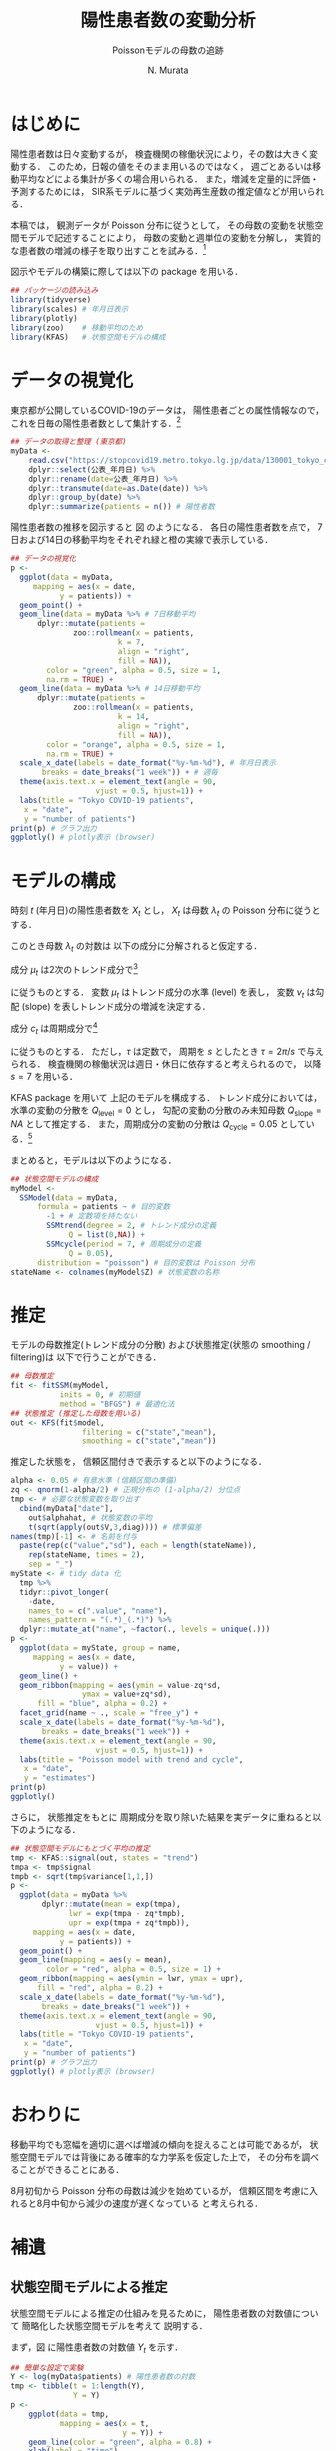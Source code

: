 #+TITLE: 陽性患者数の変動分析
#+SUBTITLE: Poissonモデルの母数の追跡
#+AUTHOR: N. Murata 
#+SUBJECT: メモ
#+KEYWORD: 感染症，確率モデル，状態空間モデル，
#+LANGUAGE: japanese
#+LaTeX_CLASS: scrartcl
#+LaTeX_CLASS_OPTIONS: [10pt,oneside,fleqn]
#+LATEX_HEADER: \usepackage[list=minted]{myhandout}
#+STARTUP: overview
#+STARTUP: hidestars
#+OPTIONS: date:t H:4 num:t toc:nil \n:nil
#+OPTIONS: @:t ::t |:t ^:t -:t f:t *:t TeX:t LaTeX:t 
#+OPTIONS: skip:nil d:nil todo:t pri:nil tags:not-in-toc
#+LINK_UP:
#+LINK_HOME:
#+PROPERTY: header-args:R :session *R* :cache yes 
#+PROPERTY: header-args:R+ :exports both :results none
#+PROPERTY: header-args:R+ :tangle yes

# C-c C-v t (tangling .R)
# C-c C-e l l (exporting .tex)

# tangle で書き出した際のヘッダ
#+begin_src R :eval no :exports none
  ### 状態空間モデルによる指数分布族の母数の追跡
  ### tokyo_covid19_patients データを用いた例
#+end_src
# latex 用の図の作成
#+begin_src R :exports none :tangle no
  quartz(file = "figs/patients_plot.pdf", type ="pdf",
	 width = 8, height = 6)
#+end_src

* はじめに

陽性患者数は日々変動するが，
検査機関の稼働状況により，その数は大きく変動する．
このため，日報の値をそのまま用いるのではなく，
週ごとあるいは移動平均などによる集計が多くの場合用いられる．
また，増減を定量的に評価・予測するためには，
SIR系モデルに基づく実効再生産数の推定値などが用いられる．

本稿では，
観測データが Poisson 分布に従うとして，
その母数の変動を状態空間モデルで記述することにより，
母数の変動と週単位の変動を分解し，
実質的な患者数の増減の様子を取り出すことを試みる．[fn:1]

図示やモデルの構築に際しては以下の package を用いる．

#+attr_latex: :options linenos
#+begin_src R
  ## パッケージの読み込み
  library(tidyverse)
  library(scales) # 年月日表示
  library(plotly) 
  library(zoo)    # 移動平均のため
  library(KFAS)   # 状態空間モデルの構成
#+end_src

* データの視覚化

東京都が公開しているCOVID-19のデータは，
陽性患者ごとの属性情報なので，
これを日毎の陽性患者数として集計する．[fn:2]

#+attr_latex: :options linenos,breaklines,breakanywhere
#+begin_src R
  ## データの取得と整理 (東京都)
  myData <-
      read.csv("https://stopcovid19.metro.tokyo.lg.jp/data/130001_tokyo_covid19_patients.csv") %>% 
      dplyr::select(公表_年月日) %>% 
      dplyr::rename(date=公表_年月日) %>% 
      dplyr::transmute(date=as.Date(date)) %>%
      dplyr::group_by(date) %>% 
      dplyr::summarize(patients = n()) # 陽性者数
#+end_src

陽性患者数の推移を図示すると
図\ref{fig:1} のようになる．
各日の陽性患者数を点で，
7日および14日の移動平均をそれぞれ緑と橙の実線で表示している．

#+begin_export latex
\begin{figure}[htbp]
  \sidecaption{東京都の陽性患者数の推移．
    緑は7日移動平均，橙は14日移動平均を表す．
    \label{fig:1}}
  \centering
  \GraphFile{figs/patients_plot}
  \myGraph[1]{}
\end{figure}
#+end_export

#+attr_latex: :options linenos
#+begin_src R
  ## データの視覚化
  p <-
    ggplot(data = myData,
	   mapping = aes(x = date,
			 y = patients)) +
    geom_point() + 
    geom_line(data = myData %>% # 7日移動平均
		dplyr::mutate(patients =
				zoo::rollmean(x = patients,
					      k = 7, 
					      align = "right",
					      fill = NA)),
	      color = "green", alpha = 0.5, size = 1,
	      na.rm = TRUE) +
    geom_line(data = myData %>% # 14日移動平均
		dplyr::mutate(patients =
				zoo::rollmean(x = patients,
					      k = 14, 
					      align = "right",
					      fill = NA)),
	      color = "orange", alpha = 0.5, size = 1,
	      na.rm = TRUE) +
    scale_x_date(labels = date_format("%y-%m-%d"), # 年月日表示
		 breaks = date_breaks("1 week")) + # 週毎
    theme(axis.text.x = element_text(angle = 90, 
				     vjust = 0.5, hjust=1)) +
    labs(title = "Tokyo COVID-19 patients",
	 x = "date",
	 y = "number of patients")
  print(p) # グラフ出力
  ggplotly() # plotly表示 (browser)
#+end_src

* モデルの構成

時刻 $t$ (年月日)の陽性患者数を $X_{t}$ とし，
$X_{t}$ は母数 $\lambda_{t}$ の Poisson 分布に従うとする．
#+begin_export latex
  \begin{align}
    X_{t}\sim &\mathcal{P}_{o}(\lambda_{t}), \\   
    &\Prob{X_{t}=k}=\frac{\lambda_{t}^{k}e^{\lambda_{t}}}{k!}
  \end{align}
#+end_export

このとき母数 $\lambda_{t}$ の対数は
以下の成分に分解されると仮定する．
#+begin_export latex
  \begin{equation}
    \log\lambda_{t}
    =\mu_{t}+c_{t}
  \end{equation}
#+end_export

成分 $\mu_{t}$ は2次のトレンド成分で[fn:3]
#+begin_export latex
  \begin{align}
    \mu_{t+1}
    &=\mu_{t}+\nu_{t}+\xi_{t},&&\xi_{t}\sim\mathcal{N}(0,Q_{\mathrm{level},t})\\
    \nu_{t+1}
    &=\nu_{t}+\zeta_{t},&&\zeta_{t}\sim\mathcal{N}(0,Q_{\mathrm{slope},t})
  \end{align}
#+end_export
に従うものとする．
変数 $\mu_{t}$ はトレンド成分の水準 (level) を表し，
変数 $\nu_{t}$ は勾配 (slope) を表しトレンド成分の増減を決定する．

成分 $c_{t}$ は周期成分で[fn:4]
#+begin_export latex
  \begin{align}
    c_{t+1}
    &=c_{t}\cos\tau+c^{*}_{t}\sin\tau+\omega_{t},\\
    c^{*}_{t+1}
    &=-c_{t}\sin\tau+c^{*}_{t}\sin\tau+\omega^{*}_{t},
    &&\omega_{t},\omega^{*}_{t}\sim\mathcal{N}(0,Q_{\mathrm{cycle},t})
  \end{align}
#+end_export
に従うものとする．
ただし，$\tau$ は定数で，
周期を $s$ としたとき
$\tau=2\pi/s$ で与えられる．
検査機関の稼働状況は週日・休日に依存すると考えられるので，
以降 $s=7$ を用いる．

KFAS package を用いて
上記のモデルを構成する．
トレンド成分においては，
水準の変動の分散を $Q_{\mathrm{level}}=0$
とし，
勾配の変動の分散のみ未知母数 $Q_{\mathrm{slope}}=NA$ として推定する．
また，周期成分の変動の分散は $Q_{\mathrm{cycle}}=0.05$ としている．[fn:5]

まとめると，モデルは以下のようになる．
#+begin_export latex
  \begin{align}
    X_{t}\sim &\mathcal{P}_{o}(\lambda_{t}), \\   
    \log\lambda_{t}
    &=\mu_{t}+c_{t}\\
    \mu_{t+1}
    &=\mu_{t}+\nu_{t},\\
    \nu_{t+1}
    &=\nu_{t}+\zeta_{t},&&\zeta_{t}\sim\mathcal{N}(0,Q_{\mathrm{slope},t})\\
    c_{t+1}
    &=c_{t}\cos\tau+c^{*}_{t}\sin\tau+\omega_{t},\\
    c^{*}_{t+1}
    &=-c_{t}\sin\tau+c^{*}_{t}\sin\tau+\omega^{*}_{t},
    &&\omega_{t},\omega^{*}_{t}\sim\mathcal{N}(0,Q_{\mathrm{cycle},t})
  \end{align}
#+end_export

#+attr_latex: :options linenos
#+begin_src R
  ## 状態空間モデルの構成
  myModel <-
    SSModel(data = myData, 
	    formula = patients ~ # 目的変数
	      -1 + # 定数項を持たない
	      SSMtrend(degree = 2, # トレンド成分の定義
		       Q = list(0,NA)) +
	      SSMcycle(period = 7, # 周期成分の定義
		       Q = 0.05),
	    distribution = "poisson") # 目的変数は Poisson 分布
  stateName <- colnames(myModel$Z) # 状態変数の名称 
#+end_src

* 推定

モデルの母数推定(トレンド成分の分散)
および状態推定(状態の smoothing / filtering)は
以下で行うことができる．

#+attr_latex: :options linenos
#+begin_src R
  ## 母数推定 
  fit <- fitSSM(myModel, 
		     inits = 0, # 初期値
		     method = "BFGS") # 最適化法
  ## 状態推定 (推定した母数を用いる)
  out <- KFS(fit$model,
                  filtering = c("state","mean"),
                  smoothing = c("state","mean"))
#+end_src

推定した状態を，
信頼区間付きで表示すると以下のようになる．

#+begin_export latex
\begin{figure}[htbp]
  \sidecaption{状態空間モデルによる各成分の推定．
    \label{fig:2}}
  \centering
  \myGraph[1]{}
\end{figure}
#+end_export

#+attr_latex: :options linenos
#+begin_src R
  alpha <- 0.05 # 有意水準 (信頼区間の準備)
  zq <- qnorm(1-alpha/2) # 正規分布の (1-alpha/2) 分位点
  tmp <- # 必要な状態変数を取り出す
    cbind(myData["date"],
	  out$alphahat, # 状態変数の平均
	  t(sqrt(apply(out$V,3,diag)))) # 標準偏差
  names(tmp)[-1] <- # 名前を付与
    paste(rep(c("value","sd"), each = length(stateName)),
	  rep(stateName, times = 2),
	  sep = "_")
  myState <- # tidy data 化
    tmp %>% 
    tidyr::pivot_longer(
      -date,
      names_to = c(".value", "name"), 
      names_pattern = "(.*)_(.*)") %>%
    dplyr::mutate_at("name", ~factor(., levels = unique(.)))
  p <- 
    ggplot(data = myState, group = name,
	   mapping = aes(x = date,
			 y = value)) +
    geom_line() +
    geom_ribbon(mapping = aes(ymin = value-zq*sd,
			      ymax = value+zq*sd),
		fill = "blue", alpha = 0.2) +
    facet_grid(name ~ ., scale = "free_y") + 
    scale_x_date(labels = date_format("%y-%m-%d"), 
		 breaks = date_breaks("1 week")) + 
    theme(axis.text.x = element_text(angle = 90,
				     vjust = 0.5, hjust=1)) +
    labs(title = "Poisson model with trend and cycle",
	 x = "date",
	 y = "estimates")
  print(p)
  ggplotly()
#+end_src

さらに，
状態推定をもとに
周期成分を取り除いた結果を実データに重ねると以下のようになる．

#+begin_export latex
\begin{figure}[htbp]
  \sidecaption{状態空間モデルによる平均の推定．
    \label{fig:3}}
  \centering
  \myGraph[1]{}
\end{figure}
#+end_export

#+attr_latex: :options linenos
#+begin_src R
  ## 状態空間モデルにもとづく平均の推定
  tmp <- KFAS::signal(out, states = "trend")
  tmpa <- tmp$signal
  tmpb <- sqrt(tmp$variance[1,1,])
  p <-
    ggplot(data = myData %>%
	     dplyr::mutate(mean = exp(tmpa),
			   lwr = exp(tmpa - zq*tmpb),
			   upr = exp(tmpa + zq*tmpb)),
	   mapping = aes(x = date,
			 y = patients)) +
    geom_point() +
    geom_line(mapping = aes(y = mean),
	      color = "red", alpha = 0.5, size = 1) +
    geom_ribbon(mapping = aes(ymin = lwr, ymax = upr),
		fill = "red", alpha = 0.2) +
    scale_x_date(labels = date_format("%y-%m-%d"), 
		 breaks = date_breaks("1 week")) + 
    theme(axis.text.x = element_text(angle = 90, 
				     vjust = 0.5, hjust=1)) +
    labs(title = "Tokyo COVID-19 patients",
	 x = "date",
	 y = "number of patients")
  print(p) # グラフ出力
  ggplotly() # plotly表示 (browser)
#+end_src

* おわりに

移動平均でも窓幅を適切に選べば増減の傾向を捉えることは可能であるが，
状態空間モデルでは背後にある確率的な力学系を仮定した上で，
その分布を調べることができることにある．

8月初旬から Poisson 分布の母数は減少を始めているが，
信頼区間を考慮に入れると8月中旬から減少の速度が遅くなっている
と考えられる．

* 補遺
#+begin_src R :eval no :exports none
  ### 以下，補遺ためのコード
#+end_src

** 状態空間モデルによる推定

状態空間モデルによる推定の仕組みを見るために，
陽性患者数の対数値について
簡略化した状態空間モデルを考えて
説明する．

まず，図\ref{fig:4} に陽性患者数の対数値 $Y_{t}$ を示す．
#+begin_export latex
\begin{figure}[htbp]
  \sidecaption{陽性患者数の対数値の系列．
    \label{fig:4}}
  \centering
  \myGraph*{}
\end{figure}
#+end_export

#+attr_latex: :options linenos
#+begin_src R
## 簡単な設定で実験
Y <- log(myData$patients) # 陽性患者数の対数
tmp <- tibble(t = 1:length(Y),
              Y = Y)
p <- 
    ggplot(data = tmp, 
           mapping = aes(x = t,
                         y = Y)) +
    geom_line(color = "green", alpha = 0.8) +
    xlab(label = "time")
print(p)
#+end_src

観測値 $Y_{t}$ の状態空間モデルとして以下を考える．
状態空間は2次のトレンド成分を考える．
すなわち，
勾配 ($\nu$, slope) がランダムウォークで連続に変化し，
水準 ($\mu$, level) は単位時間あたり勾配分の増減を行う．[fn:8]
観測値は水準に正規雑音が重畳されたものを考える．
まとめると以下のようになる．
#+begin_export latex
  \begin{align}
    Y_{t}
    &=
    \mu_{t}+\epsilon_{t},&&\epsilon_{t}\sim\mathcal{N}(0,H)\\
    \mu_{t+1}
    &=\mu_{t}+\nu_{t},\\
    \nu_{t+1}
    &=\nu_{t}+\zeta_{t},&&\zeta_{t}\sim\mathcal{N}(0,Q_{\mathrm{slope}})
  \end{align}
#+end_export

このモデルの母数を
#+begin_export latex
  \begin{equation}
    \theta=(H,Q_{\mathrm{slope}})
  \end{equation}
#+end_export
で表し，観測系列および状態系列をそれぞれ
#+begin_export latex
  \begin{align}
    Y&=\{Y_{t};\;t=1,\dotsc,T\}\\
    Z&=\{(\mu_{t},\nu_{t});\;t=1,\dotsc,T\}
  \end{align}
#+end_export
で表す．また，観測系列および状態系列の分布とその密度関数をそれぞれ
#+begin_export latex
  \begin{align}
    &P^{Y|Z}_{\theta},&&p^{Y|Z}(y|Z;\theta)&&\text{(条件付)}\\
    &P^{Z}_{\theta},&&p^{Z}(z;\theta)
  \end{align}
#+end_export
と書く．[fn:9]

母数 $\theta$ が未知の場合，
その推定は観測系列から定義される尤度関数を最大化すればよい．
すなわち，
観測系列と状態系列の同時密度を状態系列について周辺すればよいので
#+begin_export latex
  \begin{align}
    \ell(\theta)
    &=\ell(\theta;Y=y)\;\text{(観測系列を$y$とする)}\\
    &=\int p^{Y|Z}(y|z;\theta)p^{Z}(z;\theta)dz\\
    &=\Ex{p^{Y|Z}(y|Z;\theta)}[Z\sim P^{Z}_{\theta}]
  \end{align}
#+end_export
となる．
条件付密度 $p^{Y|Z}(y|z;\theta)$ は
状態系列 $z$ の水準の項 $\mu$ に
加法的雑音が重畳して観測系列 $y$ が出現する確率を表しているので，
その差 $\|\mu-y\|$ が小さいほど大きな値となり，
水準(状態 $z$ の一部)と $y$ の類似度と捉えることができる．
したがって平均で書いた式は
母数 $\theta$ を持つ状態系列の分布 (事前分布) から
サンプリングされた状態系列と観測系列の類似度の平均と解釈される．
直感的には
観測系列 $y$ と似た $\mu$ の系列を多く出力するように
母数 $\theta$ を選べばよい．

以下の実験では，
勾配成分 (slope) の雑音の分散 $Q_{\mathrm{slope}}$
(ランダムウォークの歩幅)としては，
本文で推定された $\hat{Q}_{\mathrm{slope}}$ を用い，
観測雑音の分散は $H=0.1$ に固定するが，
その前に 母数 $Q_{\mathrm{slope}}$ の違いによって
どのような状態系列が出現するか確認しておく．
図\ref{fig:5} は
雑音の分散 $Q$ を
$\lambda\times \hat{Q}_{\mathrm{slope}},\;\lambda=0.3,1,3$
とした事前分布から，
それぞれ
16個の
状態変数系列
$\mu_{t}$ (水準; level)
および
$\nu_{t}$ (勾配; slope)
をサンプリングした結果を示す．

#+begin_export latex
\begin{figure*}[htbp]
  \sidecaption{事前分布のパラメタの違いによる
    状態変数の挙動．
    \label{fig:5}}
  \centering
  \myGraph[.3]{$\lambda=0.3$}
  \myGraph[.3]{$\lambda=1$}
  \myGraph[.3]{$\lambda=3$}
\end{figure*}
#+end_export

#+attr_latex: :options linenos
#+begin_src R
## いくつかのモデルで状態の事前分布を確認
Qs <- fitModel$model$Q[2,2,1] # 推定されたQslopeを利用
tmpc <- tibble(t = 1,
               var = rep(c("level","slope"),each = 2),
               name = "V1",
               value = c(150,-150,1.5,-1.5))
for(lambda in c(0.3,1,3)){
    model <- # モデルを作成
        SSModel(formula = Y ~ # 目的変数
              	    -1 + # 定数項を持たない
               	    SSMtrend(degree = 2, # トレンド成分の定義
               	             Q = list(0,lambda*Qs)), H = 0.1)
    ## モデルにもとづいて状態を生成 (状態系列の事前分布)
    tmpa <- simulateSSM(model,
                        nsim = 16,
                        conditional=FALSE)
    tmpb <- 
        rbind(tibble(t = 1:length(Y),
                     var = "level",
                     as_tibble(tmpa[,1,])),
              tibble(t = 1:length(Y),
                     var = "slope",
                     as_tibble(tmpa[,2,]))) %>%
        tidyr::pivot_longer(-c(t,var)) 
    p <- 
        ggplot(data = tmpb, group = var,
               mapping = aes(x = t,
                             y = value,
                             color = name)) +
        geom_blank(data = tmpc) +
        geom_line(alpha = 0.5) +
        facet_grid(var ~ ., scale = "free_y") +
        theme(legend.position = "none") +
        xlab(label = "time")
    print(p)
}
#+end_src

分散を大きくするほど，
勾配のばらつきが大きくなり，
その結果水準の増減幅も大きくなることがわかる．
観測値 $Y_{t}$ の範囲は $[0,6]$ 程度なので，
それを記述する水準系列も同程度の範囲を動くように
事前分布のパラメタが適切に選択される必要がある．
以下では
$\lambda=1$
のモデルを用いる．

事後分布の密度関数は，
#+begin_export latex
  \begin{align}
    p(z|y)
    &=\frac{p^{Y|Z}(y|z;\theta)p^{Z}(z;\theta)}{p^{Y}(y;\theta)}\\
    &\propto p^{Y|Z}(y|z;\theta)p^{Z}(z;\theta)
  \end{align}
#+end_export
となるので，
直感的には事前分布に従う系列の中から
観測値と似通った系列に条件付密度で重み付けして
選び出す操作と考えることができる．[fn:10]

図\ref{fig:6}
では，
事前分布からサンプリングされた多数 (30000個)
の水準系列の中から，
観測値との残差平方和 (残差の分散) が小さいもの16個を抽出した結果を示す．
この程度のサンプリング数の中でもある程度似通った系列があることがわかるが，
同時にサンプリングにもとづく方法は非常に効率が悪いこともわかる．

#+begin_export latex
\begin{figure}[htbp]
  \sidecaption{事前分布からサンプリングされた変数
    $\mu_{t}$ (level) のうち，
    観測データ $Y_{t}$ と似たものを抽出した結果．
    \label{fig:6}}
  \centering
  \myGraph*{}
\end{figure}
#+end_export

#+attr_latex: :options linenos
#+begin_src R
## モデルの設定 (以降で使うモデル)
Qs <- fitModel$model$Q[2,2,1]
model <-
  SSModel(formula = Y ~ # 目的変数
              	    -1 + # 定数項を持たない
               	    SSMtrend(degree = 2, # トレンド成分の定義
               	             Q = list(0,Qs)), H = 0.1)
## 事前分布からサンプリングした level から観測値 Y と相関の高いものを取り出す
tmpa <- simulateSSM(model,
                    nsim = 30000,
                    conditional = FALSE)
tmpb <- rbind(
    tibble(t = 1:length(Y),
           var = "level",
           as_tibble(
               tmpa[,1,rank(apply(tmpa[,1,],2,
                                  function(x){var(x-Y)}))<17])) %>%
    tidyr::pivot_longer(-c(t,var)),
    tibble(t = 1:length(Y),
           var = "signal",
           name = "V17",
           value=Y))
## 図示
p <- 
    ggplot(data = tmpb, group = var,
           mapping = aes(x = t,
                         y = value,
                         color = name)) +
    geom_line(alpha = 0.5) +
    facet_grid(var ~ ., scale = "free_y") +
    theme(legend.position = "none") +
    xlab(label = "time")
print(p)
#+end_src

実際には，
上記のように Bayes の定理にもとづいて事後分布を計算し，
そこから適切な方法で効率良くサンプリングを行っている．
この結果を図\ref{fig:8}
に示す．[fn:6]

#+begin_export latex
\begin{figure*}[htbp]
  \sidecaption{状態空間モデルの推定．
    \label{fig:8}}
  \centering
  \myGraph{事前分布からサンプリングされた状態変数}
  \myGraph{事後分布からサンプリングされた状態変数}
\end{figure*}
#+end_export

#+attr_latex: :options linenos
#+begin_src R
## モデルにもとづいて状態を生成 (状態系列の事前分布)
prior <- simulateSSM(model,
                     nsim = 16,
                     conditional = FALSE)
## 観測データで条件付けて状態を生成 (状態系列の事後分布)
postr <- simulateSSM(model,
                     nsim = 16,
                     conditional = TRUE)
## 図示
for(s in c("prior","postr")){
    tmpa <- eval(parse(text=s))
    tmpb <- 
        rbind(tibble(t = 1:length(Y),
                     var = "level",
                     as_tibble(tmpa[,1,])),
              tibble(t = 1:length(Y),
                     var = "slope",
                     as_tibble(tmpa[,2,]))) %>%
        tidyr::pivot_longer(-c(t,var)) 
    p <- 
        ggplot(data = tmpb, group = var,
               mapping = aes(x = t,
                             y = value,
                             color = name)) +
        geom_line(alpha = 0.5) +
        facet_grid(var ~ ., scale = "free_y") +
        theme(legend.position = "none") +
        xlab(label = "time")
    print(p)
}
#+end_src
   
** 周期成分のモデルについて

周期成分の変動の分散は既知としてモデルの構築を行ったが，
これも本来は推定すべきである．
単に $Q_{\mathrm{cycle}}=NA$
としても最適化してくれない．[fn:7]

適当な範囲で $Q_{\mathrm{cycle}}$ の値を変えながら，
解の尤度を検証した結果 $Q_{\mathrm{cycle}}=0.05$ としている．

#+begin_export latex
\begin{figure}[htbp]
  \sidecaption{$Q_{\mathrm{cycle}}$ の検討について．
    \label{fig:9}}
  \centering
  \myGraph*{}
\end{figure}
#+end_export

#+attr_latex: :options linenos
#+begin_src R :results output
  ## 周期成分の変動の分散の検討
  Qc <- 10^seq(0,-2,length=32)/2
  lL <- double(length(Qc))
  for(i in 1:length(Qc)) {
      tmp <-
          SSModel(data = myData, 
                  formula = patients ~ 
                      -1 + 
                      SSMtrend(degree = 2, 
                               Q = list(0,NA)) +
                      SSMcycle(period = 7, 
                               Q = Qc[i]), # 変更
                  distribution = "poisson") 
      lL[i] <- logLik(fitSSM(tmp,
                             inits = 0,
                             method = "BFGS")$model)
  }
  p <-
      ggplot(data = data.frame(Q=Qc, logLik=lL),
             mapping = aes(x = Q, y = logLik)) +
      geom_line() +
      scale_x_log10() +
      labs(title = "assessment of variance",
         x = "Q_cycle",
         y = "log likelihood")
  print(p)
  print(Qc[which.max(lL)])
#+end_src

** 他のデータについて

全国のデータは厚生労働省から得られる．
こちらは単純な集計データなので，
例えば以下のようにすれば同様に利用できる．

#+attr_latex: :options linenos,breaklines,breakanywhere
#+begin_src R :eval no
  ## データの取得と整理 (厚生労働省)
  myData <- read.csv("https://www.mhlw.go.jp/content/pcr_positive_daily.csv")
  names(myData) <- c("date","patients")
  myData$date <- as.Date(myData$date)
#+end_src

#+begin_src R :exports none :tangle no
  dev.off()
#+end_src


* COMMENT ローカル変数

* Footnotes

[fn:10]愚直には，
事前分布に従ってサンプリングされた状態系列から，
条件付密度を使って棄却法で選び出せばよいが，
相当効率は悪い．

[fn:9]このモデルでは母数 $\theta$ は
それぞれの分布の母数として分離して書くこともできるが，
ここでは一般化して書いておく．

[fn:8]勾配を一定とし，
水準が勾配と雑音の影響で変化するというモデルでも表すことができるが，
この問題では勾配の変化を抽出したいので，
勾配の方に確率変動を入れた形で記述し，
可能な勾配系列をランダムウォーク 
(連続時間なら Wiener 過程(Gauss 過程の一種)．
微分はできないが連続な系列を網羅的に表す)
でモデル化している．

[fn:1]状態空間モデルを扱うための package はいくつかあるが，
本稿ではモデルの記述が明解であった
[[https://cran.r-project.org/web/packages/KFAS/vignettes/KFAS.pdf][KFAS]]
を用いる．

[fn:2][[https://stopcovid19.metro.tokyo.lg.jp/data/130001_tokyo_covid19_patients.csv][東京都の陽性患者データ]]

[fn:3]母数 $\lambda_{t}$ の時間変化を捉えるために，
2次の系を仮定して増減の推定を行う．

[fn:4]季節成分としてもよいが，
KFASでは季節成分の推定方法として
周期成分を半周期で平滑化したものと
周期分のdummy変数を用いたものが用意されており，
前者を推奨しているので，ここでは簡単な周期成分を用いた．

[fn:5]補遺参照のこと．

[fn:6]事後分布の計算が容易に行えるような
モデルを用いるところが重要となる．
モデル化が難しい場合はMonte-Carlo法などに頼ることになる．

[fn:7]最適化の設定を適切にするか，
母数の更新関数をおそらく設定する必要があるが，
検証できていない．

# Local Variables:
# org-latex-listings: minted
# End:
